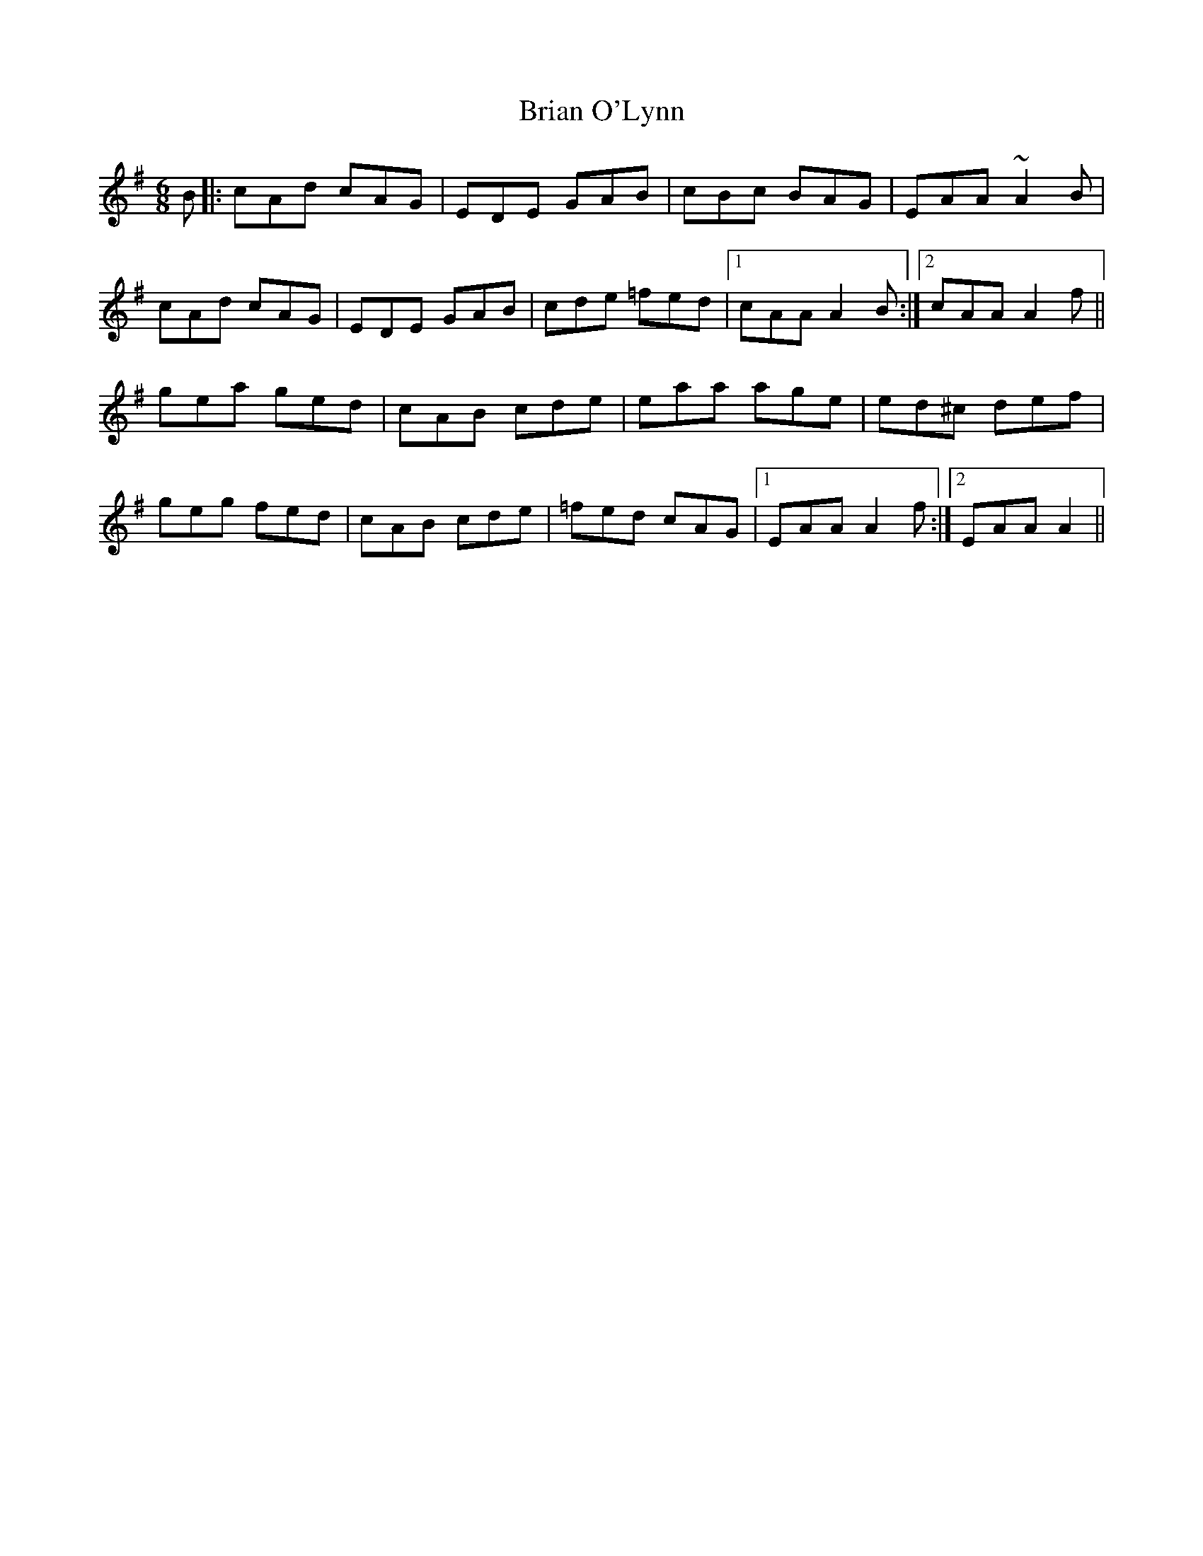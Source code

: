 X: 5034
T: Brian O'Lynn
R: jig
M: 6/8
K: Adorian
B|:cAd cAG|EDE GAB|cBc BAG|EAA ~A2B|
cAd cAG|EDE GAB|cde =fed|1 cAA A2B:|2 cAA A2f||
gea ged|cAB cde|eaa age|ed^c def|
geg fed|cAB cde|=fed cAG|1 EAA A2f:|2 EAA A2||

